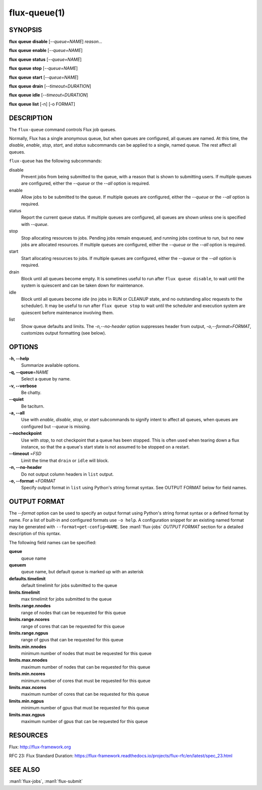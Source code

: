 .. flux-help-description: Manipulate flux queues

=============
flux-queue(1)
=============


SYNOPSIS
========

**flux** **queue** **disable** [*--queue=NAME*] *reason...*

**flux** **queue** **enable** [*--queue=NAME*]

**flux** **queue** **status** [*--queue=NAME*]

**flux** **queue** **stop** [*--queue=NAME*]

**flux** **queue** **start** [*--queue=NAME*]

**flux** **queue** **drain** [*--timeout=DURATION*]

**flux** **queue** **idle** [*--timeout=DURATION*]

**flux** **queue** **list** [-n] [-o FORMAT]

DESCRIPTION
===========

The ``flux-queue`` command controls Flux job queues.

Normally, Flux has a single anonymous queue, but when queues are
configured, all queues are named.  At this time, the *disable*,
*enable*, *stop*, *start*, and *status* subcommands can be applied to
a single, named queue.  The rest affect all queues.

``flux-queue`` has the following subcommands:

disable
  Prevent jobs from being submitted to the queue, with a reason that is
  shown to submitting users.  If multiple queues are configured, either the
  *--queue* or the *--all* option is required.

enable
  Allow jobs to be submitted to the queue.  If multiple queues are configured,
  either the *--queue* or the *--all* option is required.

status
  Report the current queue status.  If multiple queues are configured,
  all queues are shown unless one is specified with *--queue*.

stop
  Stop allocating resources to jobs.  Pending jobs remain enqueued, and
  running jobs continue to run, but no new jobs are allocated
  resources.  If multiple queues are configured, either the *--queue*
  or the *--all* option is required.

start
  Start allocating resources to jobs.  If multiple queues are
  configured, either the *--queue* or the *--all* option is required.

drain
  Block until all queues become empty.  It is sometimes useful to run after
  ``flux queue disable``, to wait until the system is quiescent and can be
  taken down for maintenance.

idle
  Block until all queues become `idle` (no jobs in RUN or CLEANUP state,
  and no outstanding alloc requests to the scheduler).  It may be useful to run
  after ``flux queue stop`` to wait until the scheduler and execution system
  are quiescent before maintenance involving them.

list
  Show queue defaults and limits. The *-n,--no-header* option suppresses header
  from output, *-o,--format=FORMAT*, customizes output formatting (see below).

OPTIONS
=======

**-h, --help**
   Summarize available options.

**-q, --queue**\ =\ *NAME*
   Select a queue by name.

**-v, --verbose**
   Be chatty.

**--quiet**
   Be taciturn.

**-a, --all**
   Use with *enable*, *disable*, *stop*, or *start* subcommands to
   signify intent to affect all queues, when queues are configured but
   *--queue* is missing.

**--nocheckpoint**
   Use with *stop*, to not checkpoint that a queue has been stopped.
   This is often used when tearing down a flux instance, so that the a
   queue's start state is not assumed to be stopped on a restart.

**--timeout** \ =\ *FSD*
   Limit the time that ``drain`` or ``idle`` will block.

**-n, --no-header**
   Do not output column headers in ``list`` output.

**-o, --format** \ =\ *FORMAT*
   Specify output format in ``list`` using Python's string format syntax.
   See OUTPUT FORMAT below for field names.


OUTPUT FORMAT
=============

The *--format* option can be used to specify an output format using Python's
string format syntax or a defined format by name. For a list of built-in and
configured formats use ``-o help``.  A configuration snippet for an existing
named format may be generated with ``--format=get-config=NAME``.  See
:man1:`flux-jobs` *OUTPUT FORMAT* section for a detailed description of this
syntax.

The following field names can be specified:

**queue**
   queue name

**queuem**
   queue name, but default queue is marked up with an asterisk

**defaults.timelimit**
   default timelimit for jobs submitted to the queue

**limits.timelimit**
   max timelimit for jobs submitted to the queue

**limits.range.nnodes**
   range of nodes that can be requested for this queue

**limits.range.ncores**
   range of cores that can be requested for this queue

**limits.range.ngpus**
   range of gpus that can be requested for this queue

**limits.min.nnodes**
   minimum number of nodes that must be requested for this queue

**limits.max.nnodes**
   maximum number of nodes that can be requested for this queue

**limits.min.ncores**
   minimum number of cores that must be requested for this queue

**limits.max.ncores**
   maximum number of cores that can be requested for this queue

**limits.min.ngpus**
   minimum number of gpus that must be requested for this queue

**limits.max.ngpus**
   maximum number of gpus that can be requested for this queue


RESOURCES
=========

Flux: http://flux-framework.org

RFC 23: Flux Standard Duration: https://flux-framework.readthedocs.io/projects/flux-rfc/en/latest/spec_23.html


SEE ALSO
========

:man1:`flux-jobs`, :man1:`flux-submit`

